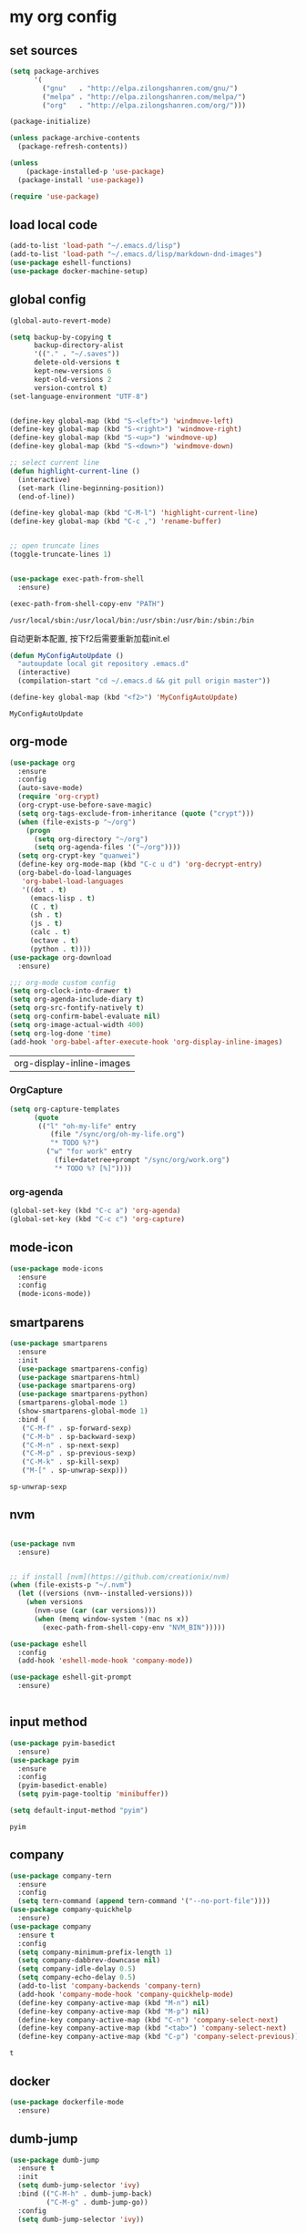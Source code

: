 :PROPERTIES:
:END:
* my org config

** set sources
  #+BEGIN_SRC emacs-lisp
    (setq package-archives
          '(
            ("gnu"   . "http://elpa.zilongshanren.com/gnu/")
            ("melpa" . "http://elpa.zilongshanren.com/melpa/")
            ("org"   . "http://elpa.zilongshanren.com/org/")))

    (package-initialize)

    (unless package-archive-contents
      (package-refresh-contents))

    (unless
        (package-installed-p 'use-package)
      (package-install 'use-package))

    (require 'use-package)
  #+END_SRC

** load local code
   #+BEGIN_SRC emacs-lisp
     (add-to-list 'load-path "~/.emacs.d/lisp")
     (add-to-list 'load-path "~/.emacs.d/lisp/markdown-dnd-images")
     (use-package eshell-functions)
     (use-package docker-machine-setup)
   #+END_SRC

** global config
   #+BEGIN_SRC emacs-lisp
     (global-auto-revert-mode)

     (setq backup-by-copying t
           backup-directory-alist
           '(("." . "~/.saves"))
           delete-old-versions t
           kept-new-versions 6
           kept-old-versions 2
           version-control t)
     (set-language-environment "UTF-8")


     (define-key global-map (kbd "S-<left>") 'windmove-left)
     (define-key global-map (kbd "S-<right>") 'windmove-right)
     (define-key global-map (kbd "S-<up>") 'windmove-up)
     (define-key global-map (kbd "S-<down>") 'windmove-down)

     ;; select current line
     (defun highlight-current-line ()
       (interactive)
       (set-mark (line-beginning-position))
       (end-of-line))

     (define-key global-map (kbd "C-M-l") 'highlight-current-line)
     (define-key global-map (kbd "C-c ,") 'rename-buffer)


     ;; open truncate lines
     (toggle-truncate-lines 1)


     (use-package exec-path-from-shell
       :ensure)

     (exec-path-from-shell-copy-env "PATH")

   #+END_SRC

   #+RESULTS:
   : /usr/local/sbin:/usr/local/bin:/usr/sbin:/usr/bin:/sbin:/bin

   自动更新本配置, 按下f2后需要重新加载init.el

   #+BEGIN_SRC emacs-lisp
     (defun MyConfigAutoUpdate ()
       "autoupdate local git repository .emacs.d"
       (interactive)
       (compilation-start "cd ~/.emacs.d && git pull origin master"))

     (define-key global-map (kbd "<f2>") 'MyConfigAutoUpdate)
   #+END_SRC

   #+RESULTS:
   : MyConfigAutoUpdate

** org-mode
   #+BEGIN_SRC emacs-lisp
     (use-package org
       :ensure
       :config
       (auto-save-mode)
       (require 'org-crypt)
       (org-crypt-use-before-save-magic)
       (setq org-tags-exclude-from-inheritance (quote ("crypt")))
       (when (file-exists-p "~/org")
         (progn
           (setq org-directory "~/org")
           (setq org-agenda-files '("~/org"))))
       (setq org-crypt-key "quanwei")
       (define-key org-mode-map (kbd "C-c u d") 'org-decrypt-entry)
       (org-babel-do-load-languages
        'org-babel-load-languages
        '((dot . t)
          (emacs-lisp . t)
          (C . t)
          (sh . t)
          (js . t)
          (calc . t)
          (octave . t)
          (python . t))))
     (use-package org-download
       :ensure)

     ;;; org-mode custom config
     (setq org-clock-into-drawer t)
     (setq org-agenda-include-diary t)
     (setq org-src-fontify-natively t)
     (setq org-confirm-babel-evaluate nil)
     (setq org-image-actual-width 400)
     (setq org-log-done 'time)
     (add-hook 'org-babel-after-execute-hook 'org-display-inline-images)

   #+END_SRC

   #+RESULTS:
   | org-display-inline-images |

*** OrgCapture
    #+BEGIN_SRC emacs-lisp
      (setq org-capture-templates
            (quote
             (("l" "oh-my-life" entry
                (file "/sync/org/oh-my-life.org")
                "* TODO %?")
               ("w" "for work" entry
                 (file+datetree+prompt "/sync/org/work.org")
                 "* TODO %? [%]"))))
    #+END_SRC
*** org-agenda
    #+BEGIN_SRC emacs-lisp
      (global-set-key (kbd "C-c a") 'org-agenda)
      (global-set-key (kbd "C-c c") 'org-capture)

    #+END_SRC
** mode-icon
   #+BEGIN_SRC emacs-lisp
     (use-package mode-icons
       :ensure
       :config
       (mode-icons-mode))
   #+END_SRC
** smartparens

   #+BEGIN_SRC emacs-lisp
     (use-package smartparens
       :ensure
       :init
       (use-package smartparens-config)
       (use-package smartparens-html)
       (use-package smartparens-org)
       (use-package smartparens-python)
       (smartparens-global-mode 1)
       (show-smartparens-global-mode 1)
       :bind (
        ("C-M-f" . sp-forward-sexp)
        ("C-M-b" . sp-backward-sexp)
        ("C-M-n" . sp-next-sexp)
        ("C-M-p" . sp-previous-sexp)
        ("C-M-k" . sp-kill-sexp)
        ("M-[" . sp-unwrap-sexp)))
   #+END_SRC

   #+RESULTS:
   : sp-unwrap-sexp

** nvm

   #+BEGIN_SRC emacs-lisp

     (use-package nvm
       :ensure)


     ;; if install [nvm](https://github.com/creationix/nvm)
     (when (file-exists-p "~/.nvm")
       (let ((versions (nvm--installed-versions)))
         (when versions
           (nvm-use (car (car versions)))
           (when (memq window-system '(mac ns x))
             (exec-path-from-shell-copy-env "NVM_BIN")))))
   #+END_SRC

   #+RESULTS:

   #+BEGIN_SRC emacs-lisp
     (use-package eshell
       :config
       (add-hook 'eshell-mode-hook 'company-mode))

     (use-package eshell-git-prompt
       :ensure)


   #+END_SRC

   #+RESULTS:

** input method
   #+BEGIN_SRC emacs-lisp
     (use-package pyim-basedict
       :ensure)
     (use-package pyim
       :ensure
       :config
       (pyim-basedict-enable)
       (setq pyim-page-tooltip 'minibuffer))

     (setq default-input-method "pyim")
   #+END_SRC

   #+RESULTS:
   : pyim

** company
   #+BEGIN_SRC emacs-lisp
     (use-package company-tern
       :ensure
       :config
       (setq tern-command (append tern-command '("--no-port-file"))))
     (use-package company-quickhelp
       :ensure)
     (use-package company
       :ensure t
       :config
       (setq company-minimum-prefix-length 1)
       (setq company-dabbrev-downcase nil)
       (setq company-idle-delay 0.5)
       (setq company-echo-delay 0.5)
       (add-to-list 'company-backends 'company-tern)
       (add-hook 'company-mode-hook 'company-quickhelp-mode)
       (define-key company-active-map (kbd "M-n") nil)
       (define-key company-active-map (kbd "M-p") nil)
       (define-key company-active-map (kbd "C-n") 'company-select-next)
       (define-key company-active-map (kbd "<tab>") 'company-select-next)
       (define-key company-active-map (kbd "C-p") 'company-select-previous))

   #+END_SRC

   #+RESULTS:
   : t

** docker
   #+BEGIN_SRC emacs-lisp
     (use-package dockerfile-mode
       :ensure)
   #+END_SRC
** dumb-jump
   #+BEGIN_SRC emacs-lisp
     (use-package dumb-jump
       :ensure t
       :init
       (setq dumb-jump-selector 'ivy)
       :bind (("C-M-h" . dumb-jump-back)
              ("C-M-g" . dumb-jump-go))
       :config
       (setq dumb-jump-selector 'ivy))

   #+END_SRC
** flycheck
   #+BEGIN_SRC emacs-lisp
     (use-package flycheck
       :ensure)
   #+END_SRC
** web-mode
   #+BEGIN_SRC emacs-lisp
     (use-package emmet-mode
       :ensure t)

     (use-package nodejs-repl
       :ensure)

     (use-package web-mode
       :ensure t
       :mode (("\\.jsx\\'" . web-mode)
              ("\\.vue\\'" . web-mode)
              ("\\.js\\'" . web-mode)
              ("\\.ts\\'" . web-mode)
              ("\\.css\\'" . web-mode)
              ("\\.json\\'" . web-mode)
              ("\\.html\\'" . web-mode))
       :config
       (add-hook 'web-mode-hook 'tern-mode)
       (add-hook 'web-mode-hook 'emmet-mode)
       (add-hook 'web-mode-hook 'smartparens-mode)
       (add-hook 'web-mode-hook 'flycheck-mode)
       (add-hook 'web-mode-hook 'editorconfig-mode)
       (add-hook 'web-mode-hook 'company-mode)
       (add-hook 'web-mode-hook
         (lambda ()
           (progn
             (setq web-mode-script-padding 0)
             (when (string= web-mode-content-type "jsx")
                                    (progn
                                      (setq-local emmet-expand-jsx-className? t))))))
       (define-key web-mode-map (kbd "C-j") 'emmet-expand-line)
       (define-key web-mode-map (kbd "C-c z z") 'nodejs-repl)
       (define-key web-mode-map (kbd "C-c z r") 'nodejs-repl-send-region)
       (define-key web-mode-map (kbd "C-c z l") 'nodejs-repl-send-last-sexp)
       (add-to-list 'web-mode-content-types '("html" . "\\.vue\\'"))
       (add-to-list 'web-mode-content-types '("json" . "\\.json\\'"))
       (add-to-list 'web-mode-content-types '("jsx" . ".\\.js[x]?\\'")))

     (eval-after-load 'flycheck
       '(progn
          (flycheck-add-mode 'html-tidy 'web-mode)
          (flycheck-add-mode 'css-csslint 'web-mode)))

   #+END_SRC

   #+RESULTS:
   : projectile-project-root

** emacs-lisp-mode
   #+BEGIN_SRC emacs-lisp
     (add-hook 'emacs-lisp-mode-hook 'company-mode)
     (define-key lisp-mode-map (kbd "C-c C-c") 'eval-buffer)
     (define-key emacs-lisp-mode-map (kbd "C-c C-c") 'eval-buffer)

   #+END_SRC

   #+RESULTS:
   : eval-buffer

** haskell-mode
   #+BEGIN_SRC emacs-lisp
     (use-package haskell-mode
       :ensure
       :config
       (define-key haskell-mode-map (kbd "C-c C-c") 'haskell-compile))
   #+END_SRC
** dash
   #+BEGIN_SRC emacs-lisp
     (use-package counsel-dash
       :ensure
       :config
       (setq counsel-dash-browser-func 'browse-web)
       :bind (("C-c C-v a" . counsel-dash-activate-docset)
              ("C-c C-v q" . counsel-dash)))
   #+END_SRC
** ivy
   #+BEGIN_SRC emacs-lisp
     (use-package ivy
       :ensure
       :config
       (ivy-mode t)
       (setq ivy-use-virtual-buffers t)
       (setq enable-recursive-minibuffers t)
       (define-key global-map (kbd "C-x C-b") 'ivy-switch-buffer)
       (define-key global-map (kbd "C-s") 'swiper)
       (define-key global-map (kbd "C-x C-f") 'counsel-find-file)
       (define-key global-map (kbd "M-x") 'counsel-M-x))
   #+END_SRC
** whitespace-cleanup
   #+BEGIN_SRC emacs-lisp
     (use-package whitespace-cleanup-mode
       :ensure t
       :config
       (add-hook 'before-save-hook 'whitespace-cleanup))
   #+END_SRC
** magit
   #+BEGIN_SRC emacs-lisp
     (use-package magit
       :ensure
       :init
       (use-package magit-blame)
       :bind (("C-c g c" . magit-checkout)
              ("C-c g f c" . magit-file-checkout)))
   #+END_SRC
** avy
   #+BEGIN_SRC emacs-lisp
     (use-package avy
       :ensure t
       :bind (("M-1" . avy-goto-char)
              ("M-2" . avy-goto-char-2)
              ("M-l" . avy-goto-line)))
   #+END_SRC
** projectile
   #+BEGIN_SRC emacs-lisp
     (use-package counsel-projectile
       :ensure
       :config
       (counsel-projectile-mode))

     (use-package projectile
       :ensure t
       :config
       (setq projectile-completion-system 'grizzl)
       (setq projectile-create-missing-test-files t)
       (setq projectile-enable-caching t)
       (setq projectile-require-project-root nil))


   #+END_SRC

   #+RESULTS:
   : t

** youdao
   #+BEGIN_SRC emacs-lisp
     (use-package youdao-dictionary
       :ensure t
       :bind (("C-c y" . youdao-dictionary-search-at-point+)
              ("C-c C-y" . youdao-dictionary-play-voice-at-point)))
   #+END_SRC

** hackernews
   #+BEGIN_SRC emacs-lisp
     (use-package hackernews
       :ensure
       :bind ("C-c C-h C-n" . hackernews)
       :config
       (setq hackernews-top-story-limit 50))
   #+END_SRC
** theme
   #+BEGIN_SRC emacs-lisp
     (use-package grizzl
       :ensure)
     (use-package dante
       :ensure)

     (use-package base16-theme
       :ensure)
     (use-package snazzy-theme
       :ensure)


     (custom-set-faces
      ;; custom-set-faces was added by Custom.
      ;; If you edit it by hand, you could mess it up, so be careful.
      ;; Your init file should contain only one such instance.
      ;; If there is more than one, they won't work right.
      '(markdown-code-face ((t (:inherit fixed-pitch :background "gray20" :foreground "dark orange"))))
      '(markdown-header-face-1 ((t (:inherit markdown-header-face :height 2.0))))
      '(markdown-header-face-2 ((t (:inherit markdown-header-face :height 1.8)))))


   #+END_SRC
** dashboard
   #+BEGIN_SRC emacs-lisp
     (use-package dashboard
       :ensure
       :init
       (dashboard-setup-startup-hook)
       :config
       (setq dashboard-banner-logo-title "Happy Emacs")
       (setq dashboard-startup-banner "~/.emacs.d/logo.png")
       (setq dashboard-items
             '((recents . 5)
               (bookmarks . 5)
               (projects . 3)
               (agenda . 5))))
   #+END_SRC

** diminish
   #+BEGIN_SRC emacs-lisp
     (use-package diminish
       :ensure
       :init
       (diminish 'projectile-mode)
       (diminish 'flycheck-mode)
       (diminish 'company-mode)
       (diminish 'guide-key-mode)
       (diminish 'ivy-mode))
   #+END_SRC
** pass
   #+BEGIN_SRC emacs-lisp
     (use-package pass
       :ensure
       :config
       (setq password-store-executable "pass"))
   #+END_SRC

   #+RESULTS:
   : t

** MacOs
   #+BEGIN_SRC emacs-lisp
     (defun copy-from-osx ()
       (shell-command-to-string "pbpaste"))

     (defun paste-to-osx (text &optional push)
       (let ((process-connection-type nil))
         (let ((proc (start-process "pbcopy" "*Messages*" "pbcopy")))
           (process-send-string proc text)
           (process-send-eof proc))))
     (if (string-equal system-type "cygwin")
         (progn
           (setq interprogram-cut-function 'paste-to-osx)
           (setq interprogram-paste-function 'copy-from-osx)
           ))
   #+END_SRC
** 显示设置
   #+BEGIN_SRC emacs-lisp
     (setq-default indent-tabs-mode nil)
     (menu-bar-mode 0)
     (tool-bar-mode 0)

     (setq frame-title-format
           (list (format "%s %%S: %%j" (system-name))
                 '(buffer-file-name "%f" (dired-directory dired-directory "%b"))))

     (eval-after-load
         'compile
       '(add-hook 'compilation-filter-hook
                  (lambda () (ansi-color-process-output nil))))

     (display-time-mode)
     (when (display-graphic-p)
       (scroll-bar-mode -1))

   #+END_SRC
** helpful
   #+BEGIN_SRC emacs-lisp
     (use-package helpful
       :ensure
       :bind
       (
        ("C-h f" . helpful-function)
        ("C-h g" . helpful-macro)))
   #+END_SRC
** editorconfig
   #+BEGIN_SRC emacs-lisp
     (use-package editorconfig
       :ensure)
   #+END_SRC
** python-mode
   #+BEGIN_SRC emacs-lisp
     (use-package elpy
       :ensure
       :config
       (setq elpy-rpc-backend "jedi"))

     (use-package python-mode
       :ensure
       :config
       (add-hook 'python-mode-hook 'elpy-enable))

   #+END_SRC


** markdown
   #+BEGIN_SRC emacs-lisp
     (use-package markdown-mode
       :ensure
       :config
       (define-key markdown-mode-map (kbd "C-c C-c") 'markdown-preview-mode))
     (use-package markdown-preview-mode
       :ensure t
       :defer t)
   #+END_SRC
** layout
   #+BEGIN_SRC emacs-lisp
     (use-package window-purpose
       :ensure
       :config
       ;;; layout
       (add-to-list 'purpose-user-mode-purposes '(web-mode . web))
       (add-to-list 'purpose-user-mode-purposes '(magit-mode . git))
       (add-to-list 'purpose-user-mode-purposes '(org-mode . org))
       (purpose-compile-user-configuration))
   #+END_SRC

   #+RESULTS:
   : t

** window jump
   快速跳转不同的window

   window move
   #+BEGIN_SRC emacs-lisp
     (define-key global-map (kbd "C-x C-n") '(lambda () (interactive) (other-window 1)))
     (define-key global-map (kbd "C-x C-p") '(lambda () (interactive) (other-window -1)))

   #+END_SRC

   #+RESULTS:
   | lambda | nil | (interactive) | (other-window -1) |

   直接给window标记数字，使用M-1,M-2快速跳转
   #+BEGIN_SRC emacs-lisp
   (use-package window-numbering
     :ensure)
   #+END_SRC

   #+RESULTS:

** comint
   #+BEGIN_SRC emacs-lisp
     (use-package comint
       :config
       (add-hook 'comint-mode-hook 'company-mode))
   #+END_SRC

   #+RESULTS:
   : t
** dimmer

#+BEGIN_SRC emacs-lisp
  (use-package dimmer
    :ensure
    :init
    (dimmer-activate))
#+END_SRC

#+RESULTS:

** yasnippet

   文字模板, see also: https://github.com/joaotavora/yasnippet

   #+BEGIN_SRC emacs-lisp
     (use-package yasnippet
       :ensure
       :config
       (yas-reload-all))

     (use-package yasnippet-snippets
       :ensure)

     ;;; 开启 snippet-company
     (add-to-list 'company-backends 'company-yasnippet)
     (add-to-list 'company-backends 'company-files)

   #+END_SRC

   #+RESULTS:
** lisp slime

   #+BEGIN_SRC emacs-lisp
     (use-package slime
       :ensure
       :config
       (setq inferior-lisp-program"sbcl"))
   #+END_SRC

   #+RESULTS:
   : t
